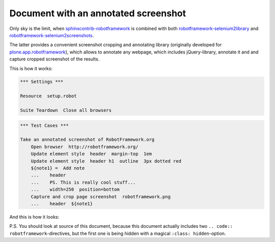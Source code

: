 Document with an annotated screenshot
=====================================

Only sky is the limit, when `sphinxcontrib-robotframework`_ is combined with
both `robotframework-selenium2library`_ and
`robotframework-selenium2screenshots`_.

The latter provides a convenient screenshot cropping and annotating library
(originally developed for `plone.app.robotframework`_), which allows to
annotate any webpage, which includes jQuery-library, annotate it and and
capture cropped screenshot of the results.

This is how it works:

.. code:: robotframework
   :class: hidden

   *** Settings ***

   Resource  setup.robot

   Suite Teardown  Close all browsers

.. code:: robotframework

   *** Test Cases ***

   Take an annotated screenshot of RobotFramework.org
       Open browser  http://robotframework.org/
       Update element style  header  margin-top  1em
       Update element style  header h1  outline  3px dotted red
       ${note1} =  Add note
       ...    header
       ...    PS. This is really cool stuff...
       ...    width=250  position=bottom
       Capture and crop page screenshot  robotframework.png
       ...    header  ${note1}

And this is how it looks:

.. image:: robotframework.png
   :width: 600

P.S. You should look at source of this document, because this document
actually includes two ``.. code:: robotframework``-directives, but the first
one is being hidden with a magical ``:class: hidden``-option.

.. robotframework::
   :creates: robotframework.png

.. Links:
.. _sphinxcontrib-robotframework:
   http://pypi.python.org/pypi/sphinxcontrib-robotframework
.. _robotframework-selenium2library:
   http://pypi.python.org/pypi/robotframework-selenium2library
.. _robotframework-selenium2screenshots:
   http://pypi.python.org/pypi/robotframework-selenium2screenshots
.. _plone.app.robotframework:
   http://pypi.python.org/pypi/plone.app.robotframework
